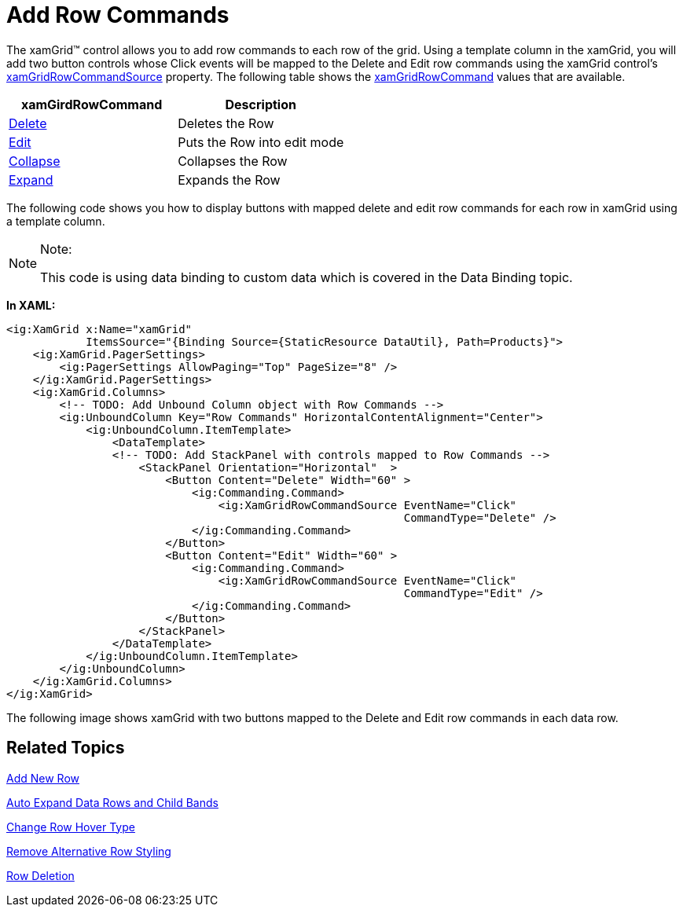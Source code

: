 ﻿////

|metadata|
{
    "name": "xamgrid-add-row-commands",
    "controlName": ["xamGrid"],
    "tags": ["Grids","How Do I"],
    "guid": "{D1D2F1AD-ECA5-4237-89E9-A6165AC451D7}",  
    "buildFlags": [],
    "createdOn": "2016-05-25T18:21:56.100208Z"
}
|metadata|
////

= Add Row Commands

The xamGrid™ control allows you to add row commands to each row of the grid. Using a template column in the xamGrid, you will add two button controls whose Click events will be mapped to the Delete and Edit row commands using the xamGrid control's link:{ApiPlatform}controls.grids.xamgrid.v{ProductVersion}~infragistics.controls.grids.xamgridrowcommandsource.html[xamGridRowCommandSource] property. The following table shows the link:{ApiPlatform}controls.grids.xamgrid.v{ProductVersion}~infragistics.controls.grids.xamgridrowcommand.html[xamGridRowCommand] values that are available.

[options="header", cols="a,a"]
|====
|xamGirdRowCommand|Description

| link:{ApiPlatform}controls.grids.xamgrid.v{ProductVersion}~infragistics.controls.grids.xamgridrowcommand.html[Delete]
|Deletes the Row

| link:{ApiPlatform}controls.grids.xamgrid.v{ProductVersion}~infragistics.controls.grids.xamgridrowcommand.html[Edit]
|Puts the Row into edit mode

| link:{ApiPlatform}controls.grids.xamgrid.v{ProductVersion}~infragistics.controls.grids.xamgridrowcommand.html[Collapse]
|Collapses the Row

| link:{ApiPlatform}controls.grids.xamgrid.v{ProductVersion}~infragistics.controls.grids.xamgridrowcommand.html[Expand]
|Expands the Row

|====

The following code shows you how to display buttons with mapped delete and edit row commands for each row in xamGrid using a template column.

.Note:
[NOTE]
====
This code is using data binding to custom data which is covered in the Data Binding topic.
====

*In XAML:*

----
<ig:XamGrid x:Name="xamGrid"  
            ItemsSource="{Binding Source={StaticResource DataUtil}, Path=Products}">
    <ig:XamGrid.PagerSettings>
        <ig:PagerSettings AllowPaging="Top" PageSize="8" /> 
    </ig:XamGrid.PagerSettings>
    <ig:XamGrid.Columns>
        <!-- TODO: Add Unbound Column object with Row Commands -->
        <ig:UnboundColumn Key="Row Commands" HorizontalContentAlignment="Center">
            <ig:UnboundColumn.ItemTemplate>
                <DataTemplate>
                <!-- TODO: Add StackPanel with controls mapped to Row Commands -->
                    <StackPanel Orientation="Horizontal"  >
                        <Button Content="Delete" Width="60" >
                            <ig:Commanding.Command>
                                <ig:XamGridRowCommandSource EventName="Click" 
                                                            CommandType="Delete" />    
                            </ig:Commanding.Command>
                        </Button>
                        <Button Content="Edit" Width="60" >
                            <ig:Commanding.Command>
                                <ig:XamGridRowCommandSource EventName="Click" 
                                                            CommandType="Edit" />
                            </ig:Commanding.Command>
                        </Button>
                    </StackPanel>
                </DataTemplate>
            </ig:UnboundColumn.ItemTemplate>
        </ig:UnboundColumn>
    </ig:XamGrid.Columns>
</ig:XamGrid>
----

The following image shows xamGrid with two buttons mapped to the Delete and Edit row commands in each data row.

ifdef::sl,wpf[]
image::images/xamGrid_Add_Row_Commands_01.png[]
endif::sl,wpf[]

ifdef::win-rt[]
image::images/RT_xamGrid_Add_Row_Commands_01.png[]
endif::win-rt[]

== *Related Topics*

link:xamgrid-add-new-row.html[Add New Row]

link:xamgrid-auto-expand-data-rows-and-child-bands.html[Auto Expand Data Rows and Child Bands]

link:xamgrid-change-row-hover-type.html[Change Row Hover Type]

link:xamgrid-remove-alternative-row-styling.html[Remove Alternative Row Styling]

link:xamgrid-row-deletion.html[Row Deletion]